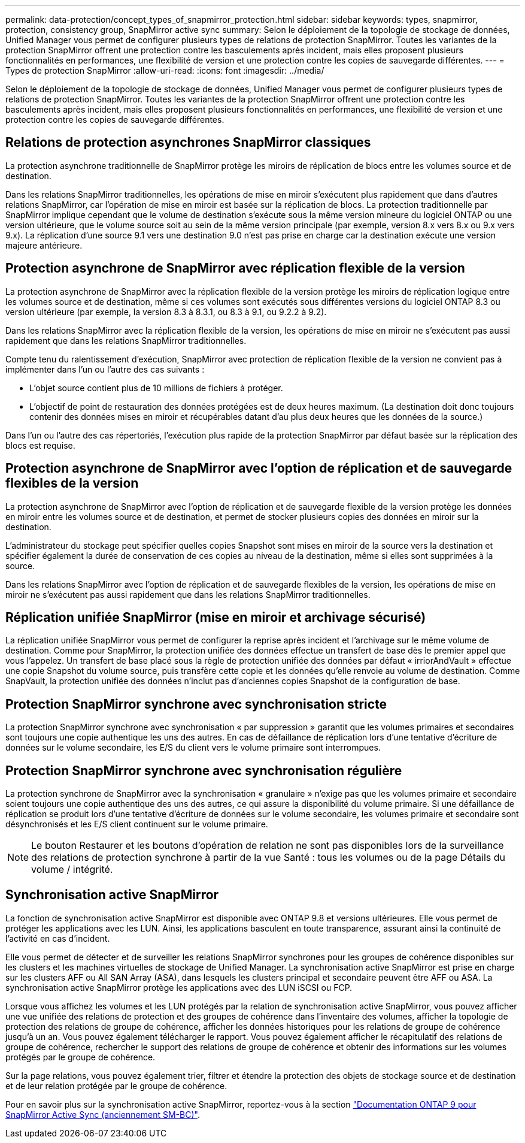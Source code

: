 ---
permalink: data-protection/concept_types_of_snapmirror_protection.html 
sidebar: sidebar 
keywords: types, snapmirror, protection, consistency group, SnapMirror active sync 
summary: Selon le déploiement de la topologie de stockage de données, Unified Manager vous permet de configurer plusieurs types de relations de protection SnapMirror. Toutes les variantes de la protection SnapMirror offrent une protection contre les basculements après incident, mais elles proposent plusieurs fonctionnalités en performances, une flexibilité de version et une protection contre les copies de sauvegarde différentes. 
---
= Types de protection SnapMirror
:allow-uri-read: 
:icons: font
:imagesdir: ../media/


[role="lead"]
Selon le déploiement de la topologie de stockage de données, Unified Manager vous permet de configurer plusieurs types de relations de protection SnapMirror. Toutes les variantes de la protection SnapMirror offrent une protection contre les basculements après incident, mais elles proposent plusieurs fonctionnalités en performances, une flexibilité de version et une protection contre les copies de sauvegarde différentes.



== Relations de protection asynchrones SnapMirror classiques

La protection asynchrone traditionnelle de SnapMirror protège les miroirs de réplication de blocs entre les volumes source et de destination.

Dans les relations SnapMirror traditionnelles, les opérations de mise en miroir s'exécutent plus rapidement que dans d'autres relations SnapMirror, car l'opération de mise en miroir est basée sur la réplication de blocs. La protection traditionnelle par SnapMirror implique cependant que le volume de destination s'exécute sous la même version mineure du logiciel ONTAP ou une version ultérieure, que le volume source soit au sein de la même version principale (par exemple, version 8.x vers 8.x ou 9.x vers 9.x). La réplication d'une source 9.1 vers une destination 9.0 n'est pas prise en charge car la destination exécute une version majeure antérieure.



== Protection asynchrone de SnapMirror avec réplication flexible de la version

La protection asynchrone de SnapMirror avec la réplication flexible de la version protège les miroirs de réplication logique entre les volumes source et de destination, même si ces volumes sont exécutés sous différentes versions du logiciel ONTAP 8.3 ou version ultérieure (par exemple, la version 8.3 à 8.3.1, ou 8.3 à 9.1, ou 9.2.2 à 9.2).

Dans les relations SnapMirror avec la réplication flexible de la version, les opérations de mise en miroir ne s'exécutent pas aussi rapidement que dans les relations SnapMirror traditionnelles.

Compte tenu du ralentissement d'exécution, SnapMirror avec protection de réplication flexible de la version ne convient pas à implémenter dans l'un ou l'autre des cas suivants :

* L'objet source contient plus de 10 millions de fichiers à protéger.
* L'objectif de point de restauration des données protégées est de deux heures maximum. (La destination doit donc toujours contenir des données mises en miroir et récupérables datant d'au plus deux heures que les données de la source.)


Dans l'un ou l'autre des cas répertoriés, l'exécution plus rapide de la protection SnapMirror par défaut basée sur la réplication des blocs est requise.



== Protection asynchrone de SnapMirror avec l'option de réplication et de sauvegarde flexibles de la version

La protection asynchrone de SnapMirror avec l'option de réplication et de sauvegarde flexible de la version protège les données en miroir entre les volumes source et de destination, et permet de stocker plusieurs copies des données en miroir sur la destination.

L'administrateur du stockage peut spécifier quelles copies Snapshot sont mises en miroir de la source vers la destination et spécifier également la durée de conservation de ces copies au niveau de la destination, même si elles sont supprimées à la source.

Dans les relations SnapMirror avec l'option de réplication et de sauvegarde flexibles de la version, les opérations de mise en miroir ne s'exécutent pas aussi rapidement que dans les relations SnapMirror traditionnelles.



== Réplication unifiée SnapMirror (mise en miroir et archivage sécurisé)

La réplication unifiée SnapMirror vous permet de configurer la reprise après incident et l'archivage sur le même volume de destination. Comme pour SnapMirror, la protection unifiée des données effectue un transfert de base dès le premier appel que vous l'appelez. Un transfert de base placé sous la règle de protection unifiée des données par défaut « irriorAndVault » effectue une copie Snapshot du volume source, puis transfère cette copie et les données qu'elle renvoie au volume de destination. Comme SnapVault, la protection unifiée des données n'inclut pas d'anciennes copies Snapshot de la configuration de base.



== Protection SnapMirror synchrone avec synchronisation stricte

La protection SnapMirror synchrone avec synchronisation « par suppression » garantit que les volumes primaires et secondaires sont toujours une copie authentique les uns des autres. En cas de défaillance de réplication lors d'une tentative d'écriture de données sur le volume secondaire, les E/S du client vers le volume primaire sont interrompues.



== Protection SnapMirror synchrone avec synchronisation régulière

La protection synchrone de SnapMirror avec la synchronisation « granulaire » n'exige pas que les volumes primaire et secondaire soient toujours une copie authentique des uns des autres, ce qui assure la disponibilité du volume primaire. Si une défaillance de réplication se produit lors d'une tentative d'écriture de données sur le volume secondaire, les volumes primaire et secondaire sont désynchronisés et les E/S client continuent sur le volume primaire.

[NOTE]
====
Le bouton Restaurer et les boutons d'opération de relation ne sont pas disponibles lors de la surveillance des relations de protection synchrone à partir de la vue Santé : tous les volumes ou de la page Détails du volume / intégrité.

====


== Synchronisation active SnapMirror

La fonction de synchronisation active SnapMirror est disponible avec ONTAP 9.8 et versions ultérieures. Elle vous permet de protéger les applications avec les LUN. Ainsi, les applications basculent en toute transparence, assurant ainsi la continuité de l'activité en cas d'incident.

Elle vous permet de détecter et de surveiller les relations SnapMirror synchrones pour les groupes de cohérence disponibles sur les clusters et les machines virtuelles de stockage de Unified Manager. La synchronisation active SnapMirror est prise en charge sur les clusters AFF ou All SAN Array (ASA), dans lesquels les clusters principal et secondaire peuvent être AFF ou ASA. La synchronisation active SnapMirror protège les applications avec des LUN iSCSI ou FCP.

Lorsque vous affichez les volumes et les LUN protégés par la relation de synchronisation active SnapMirror, vous pouvez afficher une vue unifiée des relations de protection et des groupes de cohérence dans l'inventaire des volumes, afficher la topologie de protection des relations de groupe de cohérence, afficher les données historiques pour les relations de groupe de cohérence jusqu'à un an. Vous pouvez également télécharger le rapport. Vous pouvez également afficher le récapitulatif des relations de groupe de cohérence, rechercher le support des relations de groupe de cohérence et obtenir des informations sur les volumes protégés par le groupe de cohérence.

Sur la page relations, vous pouvez également trier, filtrer et étendre la protection des objets de stockage source et de destination et de leur relation protégée par le groupe de cohérence.

Pour en savoir plus sur la synchronisation active SnapMirror, reportez-vous à la section link:https://docs.netapp.com/us-en/ontap/smbc/index.html["Documentation ONTAP 9 pour SnapMirror Active Sync (anciennement SM-BC)"].
